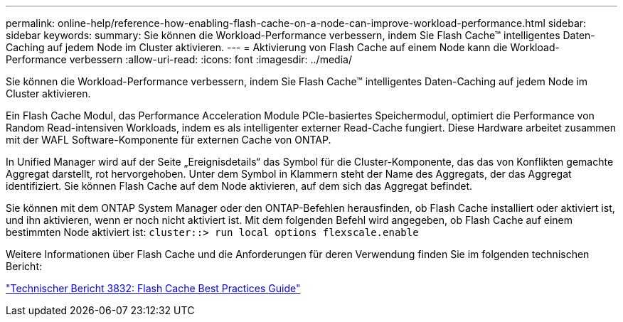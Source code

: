 ---
permalink: online-help/reference-how-enabling-flash-cache-on-a-node-can-improve-workload-performance.html 
sidebar: sidebar 
keywords:  
summary: Sie können die Workload-Performance verbessern, indem Sie Flash Cache™ intelligentes Daten-Caching auf jedem Node im Cluster aktivieren. 
---
= Aktivierung von Flash Cache auf einem Node kann die Workload-Performance verbessern
:allow-uri-read: 
:icons: font
:imagesdir: ../media/


[role="lead"]
Sie können die Workload-Performance verbessern, indem Sie Flash Cache™ intelligentes Daten-Caching auf jedem Node im Cluster aktivieren.

Ein Flash Cache Modul, das Performance Acceleration Module PCIe-basiertes Speichermodul, optimiert die Performance von Random Read-intensiven Workloads, indem es als intelligenter externer Read-Cache fungiert. Diese Hardware arbeitet zusammen mit der WAFL Software-Komponente für externen Cache von ONTAP.

In Unified Manager wird auf der Seite „Ereignisdetails“ das Symbol für die Cluster-Komponente, das das von Konflikten gemachte Aggregat darstellt, rot hervorgehoben. Unter dem Symbol in Klammern steht der Name des Aggregats, der das Aggregat identifiziert. Sie können Flash Cache auf dem Node aktivieren, auf dem sich das Aggregat befindet.

Sie können mit dem ONTAP System Manager oder den ONTAP-Befehlen herausfinden, ob Flash Cache installiert oder aktiviert ist, und ihn aktivieren, wenn er noch nicht aktiviert ist. Mit dem folgenden Befehl wird angegeben, ob Flash Cache auf einem bestimmten Node aktiviert ist: `cluster::> run local options flexscale.enable`

Weitere Informationen über Flash Cache und die Anforderungen für deren Verwendung finden Sie im folgenden technischen Bericht:

https://www.netapp.com/pdf.html?item=/media/19754-tr-3832.pdf["Technischer Bericht 3832: Flash Cache Best Practices Guide"^]
